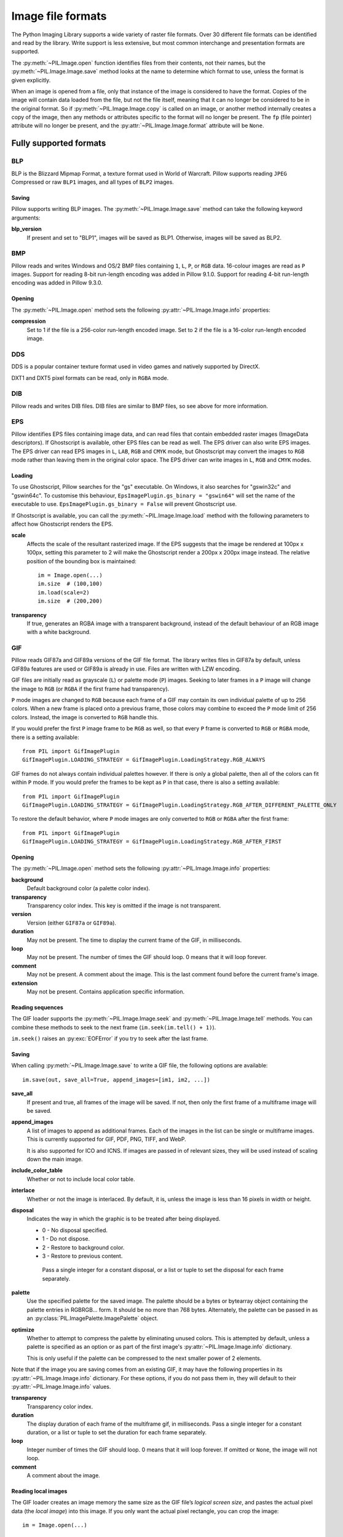 .. _image-file-formats:

Image file formats
==================

The Python Imaging Library supports a wide variety of raster file formats.
Over 30 different file formats can be identified and read by the library.
Write support is less extensive, but most common interchange and presentation
formats are supported.

The :py:meth:`~PIL.Image.open` function identifies files from their
contents, not their names, but the :py:meth:`~PIL.Image.Image.save` method
looks at the name to determine which format to use, unless the format is given
explicitly.

When an image is opened from a file, only that instance of the image is considered to
have the format. Copies of the image will contain data loaded from the file, but not
the file itself, meaning that it can no longer be considered to be in the original
format. So if :py:meth:`~PIL.Image.Image.copy` is called on an image, or another method
internally creates a copy of the image, then any methods or attributes specific to the
format will no longer be present. The ``fp`` (file pointer) attribute will no longer be
present, and the :py:attr:`~PIL.Image.Image.format` attribute will be ``None``.

Fully supported formats
-----------------------

BLP
^^^

BLP is the Blizzard Mipmap Format, a texture format used in World of
Warcraft. Pillow supports reading ``JPEG`` Compressed or raw ``BLP1``
images, and all types of ``BLP2`` images.

Saving
~~~~~~

Pillow supports writing BLP images. The :py:meth:`~PIL.Image.Image.save` method
can take the following keyword arguments:

**blp_version**
    If present and set to "BLP1", images will be saved as BLP1. Otherwise, images
    will be saved as BLP2.

BMP
^^^

Pillow reads and writes Windows and OS/2 BMP files containing ``1``, ``L``, ``P``,
or ``RGB`` data. 16-colour images are read as ``P`` images.
Support for reading 8-bit run-length encoding was added in Pillow 9.1.0.
Support for reading 4-bit run-length encoding was added in Pillow 9.3.0.

Opening
~~~~~~~

The :py:meth:`~PIL.Image.open` method sets the following
:py:attr:`~PIL.Image.Image.info` properties:

**compression**
    Set to 1 if the file is a 256-color run-length encoded image.
    Set to 2 if the file is a 16-color run-length encoded image.

DDS
^^^

DDS is a popular container texture format used in video games and natively supported
by DirectX.

DXT1 and DXT5 pixel formats can be read, only in ``RGBA`` mode.

.. versionadded:: 3.4.0
   DXT3 images can be read in ``RGB`` mode and DX10 images can be read in
   ``RGB`` and ``RGBA`` mode.

.. versionadded:: 6.0.0
   Uncompressed ``RGBA`` images can be read.


.. versionadded:: 8.3.0
   BC5S images can be opened in ``RGB`` mode, and uncompressed ``RGB`` images
   can be read. Uncompressed data can also be saved to image files.


.. versionadded:: 9.3.0
   ATI1 images can be opened in ``L`` mode and ATI2 images can be opened in
   ``RGB`` mode.

.. versionadded:: 9.4.0
   Uncompressed ``L`` ("luminance") and ``LA`` images can be opened and saved.


.. versionadded:: 10.1.0
   BC5U can be read in ``RGB`` mode, and 8-bit color indexed images can be read
   in ``P`` mode.


DIB
^^^

Pillow reads and writes DIB files. DIB files are similar to BMP files, so see
above for more information.

    .. versionadded:: 6.0.0

EPS
^^^

Pillow identifies EPS files containing image data, and can read files that
contain embedded raster images (ImageData descriptors). If Ghostscript is
available, other EPS files can be read as well. The EPS driver can also write
EPS images. The EPS driver can read EPS images in ``L``, ``LAB``, ``RGB`` and
``CMYK`` mode, but Ghostscript may convert the images to ``RGB`` mode rather
than leaving them in the original color space. The EPS driver can write images
in ``L``, ``RGB`` and ``CMYK`` modes.

Loading
~~~~~~~

To use Ghostscript, Pillow searches for the "gs" executable. On Windows, it
also searches for "gswin32c" and "gswin64c". To customise this behaviour,
``EpsImagePlugin.gs_binary = "gswin64"`` will set the name of the executable to
use. ``EpsImagePlugin.gs_binary = False`` will prevent Ghostscript use.

If Ghostscript is available, you can call the :py:meth:`~PIL.Image.Image.load`
method with the following parameters to affect how Ghostscript renders the EPS.

**scale**
    Affects the scale of the resultant rasterized image. If the EPS suggests
    that the image be rendered at 100px x 100px, setting this parameter to
    2 will make the Ghostscript render a 200px x 200px image instead. The
    relative position of the bounding box is maintained::

        im = Image.open(...)
        im.size  # (100,100)
        im.load(scale=2)
        im.size  # (200,200)

**transparency**
    If true, generates an RGBA image with a transparent background, instead of
    the default behaviour of an RGB image with a white background.


GIF
^^^

Pillow reads GIF87a and GIF89a versions of the GIF file format. The library
writes files in GIF87a by default, unless GIF89a features are used or GIF89a is
already in use. Files are written with LZW encoding.

GIF files are initially read as grayscale (``L``) or palette mode (``P``)
images. Seeking to later frames in a ``P`` image will change the image to
``RGB`` (or ``RGBA`` if the first frame had transparency).

``P`` mode images are changed to ``RGB`` because each frame of a GIF may contain
its own individual palette of up to 256 colors. When a new frame is placed onto a
previous frame, those colors may combine to exceed the ``P`` mode limit of 256
colors. Instead, the image is converted to ``RGB`` handle this.

If you would prefer the first ``P`` image frame to be ``RGB`` as well, so that
every ``P`` frame is converted to ``RGB`` or ``RGBA`` mode, there is a setting
available::

    from PIL import GifImagePlugin
    GifImagePlugin.LOADING_STRATEGY = GifImagePlugin.LoadingStrategy.RGB_ALWAYS

GIF frames do not always contain individual palettes however. If there is only
a global palette, then all of the colors can fit within ``P`` mode. If you would
prefer the frames to be kept as ``P`` in that case, there is also a setting
available::

    from PIL import GifImagePlugin
    GifImagePlugin.LOADING_STRATEGY = GifImagePlugin.LoadingStrategy.RGB_AFTER_DIFFERENT_PALETTE_ONLY

To restore the default behavior, where ``P`` mode images are only converted to
``RGB`` or ``RGBA`` after the first frame::

    from PIL import GifImagePlugin
    GifImagePlugin.LOADING_STRATEGY = GifImagePlugin.LoadingStrategy.RGB_AFTER_FIRST

.. _gif-opening:

Opening
~~~~~~~

The :py:meth:`~PIL.Image.open` method sets the following
:py:attr:`~PIL.Image.Image.info` properties:

**background**
    Default background color (a palette color index).

**transparency**
    Transparency color index. This key is omitted if the image is not
    transparent.

**version**
    Version (either ``GIF87a`` or ``GIF89a``).

**duration**
    May not be present. The time to display the current frame
    of the GIF, in milliseconds.

**loop**
    May not be present. The number of times the GIF should loop. 0 means that
    it will loop forever.

**comment**
    May not be present. A comment about the image. This is the last comment found
    before the current frame's image.

**extension**
    May not be present. Contains application specific information.

Reading sequences
~~~~~~~~~~~~~~~~~

The GIF loader supports the :py:meth:`~PIL.Image.Image.seek` and
:py:meth:`~PIL.Image.Image.tell` methods. You can combine these methods
to seek to the next frame (``im.seek(im.tell() + 1)``).

``im.seek()`` raises an :py:exc:`EOFError` if you try to seek after the last frame.

.. _gif-saving:

Saving
~~~~~~

When calling :py:meth:`~PIL.Image.Image.save` to write a GIF file, the
following options are available::

    im.save(out, save_all=True, append_images=[im1, im2, ...])

**save_all**
    If present and true, all frames of the image will be saved. If
    not, then only the first frame of a multiframe image will be saved.

**append_images**
    A list of images to append as additional frames. Each of the
    images in the list can be single or multiframe images.
    This is currently supported for GIF, PDF, PNG, TIFF, and WebP.

    It is also supported for ICO and ICNS. If images are passed in of relevant
    sizes, they will be used instead of scaling down the main image.

**include_color_table**
    Whether or not to include local color table.

**interlace**
    Whether or not the image is interlaced. By default, it is, unless the image
    is less than 16 pixels in width or height.

**disposal**
    Indicates the way in which the graphic is to be treated after being displayed.

    * 0 - No disposal specified.
    * 1 - Do not dispose.
    * 2 - Restore to background color.
    * 3 - Restore to previous content.

     Pass a single integer for a constant disposal, or a list or tuple
     to set the disposal for each frame separately.

**palette**
    Use the specified palette for the saved image. The palette should
    be a bytes or bytearray object containing the palette entries in
    RGBRGB... form. It should be no more than 768 bytes. Alternately,
    the palette can be passed in as an
    :py:class:`PIL.ImagePalette.ImagePalette` object.

**optimize**
    Whether to attempt to compress the palette by eliminating unused colors.
    This is attempted by default, unless a palette is specified as an option or
    as part of the first image's :py:attr:`~PIL.Image.Image.info` dictionary.

    This is only useful if the palette can be compressed to the next smaller
    power of 2 elements.

Note that if the image you are saving comes from an existing GIF, it may have
the following properties in its :py:attr:`~PIL.Image.Image.info` dictionary.
For these options, if you do not pass them in, they will default to
their :py:attr:`~PIL.Image.Image.info` values.

**transparency**
    Transparency color index.

**duration**
    The display duration of each frame of the multiframe gif, in
    milliseconds. Pass a single integer for a constant duration, or a
    list or tuple to set the duration for each frame separately.

**loop**
    Integer number of times the GIF should loop. 0 means that it will loop
    forever. If omitted or ``None``, the image will not loop.

**comment**
    A comment about the image.

Reading local images
~~~~~~~~~~~~~~~~~~~~

The GIF loader creates an image memory the same size as the GIF file’s *logical
screen size*, and pastes the actual pixel data (the *local image*) into this
image. If you only want the actual pixel rectangle, you can crop the image::

    im = Image.open(...)

    if im.tile[0][0] == "gif":
        # only read the first "local image" from this GIF file
        box = im.tile[0][1]
        im = im.crop(box)

ICNS
^^^^

Pillow reads and writes macOS ``.icns`` files.  By default, the
largest available icon is read, though you can override this by setting the
:py:attr:`~PIL.Image.Image.size` property before calling
:py:meth:`~PIL.Image.Image.load`.  The :py:meth:`~PIL.Image.open` method
sets the following :py:attr:`~PIL.Image.Image.info` property:

.. note::

    Prior to version 8.3.0, Pillow could only write ICNS files on macOS.

**sizes**
    A list of supported sizes found in this icon file; these are a
    3-tuple, ``(width, height, scale)``, where ``scale`` is 2 for a retina
    icon and 1 for a standard icon.  You *are* permitted to use this 3-tuple
    format for the :py:attr:`~PIL.Image.Image.size` property if you set it
    before calling :py:meth:`~PIL.Image.Image.load`; after loading, the size
    will be reset to a 2-tuple containing pixel dimensions (so, e.g. if you
    ask for ``(512, 512, 2)``, the final value of
    :py:attr:`~PIL.Image.Image.size` will be ``(1024, 1024)``).

.. _icns-saving:

Saving
~~~~~~

The :py:meth:`~PIL.Image.Image.save` method can take the following keyword arguments:

**append_images**
    A list of images to replace the scaled down versions of the image.
    The order of the images does not matter, as their use is determined by
    the size of each image.

    .. versionadded:: 5.1.0

ICO
^^^

ICO is used to store icons on Windows. The largest available icon is read.

.. _ico-saving:

Saving
~~~~~~

The :py:meth:`~PIL.Image.Image.save` method supports the following options:

**sizes**
    A list of sizes including in this ico file; these are a 2-tuple,
    ``(width, height)``; Default to ``[(16, 16), (24, 24), (32, 32), (48, 48),
    (64, 64), (128, 128), (256, 256)]``. Any sizes bigger than the original
    size or 256 will be ignored.

The :py:meth:`~PIL.Image.Image.save` method can take the following keyword arguments:

**append_images**
    A list of images to replace the scaled down versions of the image.
    The order of the images does not matter, as their use is determined by
    the size of each image.

    .. versionadded:: 8.1.0

**bitmap_format**
    By default, the image data will be saved in PNG format. With a bitmap format of
    "bmp", image data will be saved in BMP format instead.

    .. versionadded:: 8.3.0

IM
^^

IM is a format used by LabEye and other applications based on the IFUNC image
processing library. The library reads and writes most uncompressed interchange
versions of this format.

IM is the only format that can store all internal Pillow formats.

JPEG
^^^^

Pillow reads JPEG, JFIF, and Adobe JPEG files containing ``L``, ``RGB``, or
``CMYK`` data. It writes standard and progressive JFIF files.

Using the :py:meth:`~PIL.Image.Image.draft` method, you can speed things up by
converting ``RGB`` images to ``L``, and resize images to 1/2, 1/4 or 1/8 of
their original size while loading them.

By default Pillow doesn't allow loading of truncated JPEG files, set
:data:`.ImageFile.LOAD_TRUNCATED_IMAGES` to override this.

.. _jpeg-opening:

Opening
~~~~~~~

The :py:meth:`~PIL.Image.open` method may set the following
:py:attr:`~PIL.Image.Image.info` properties if available:

**jfif**
    JFIF application marker found. If the file is not a JFIF file, this key is
    not present.

**jfif_version**
    A tuple representing the jfif version, (major version, minor version).

**jfif_density**
    A tuple representing the pixel density of the image, in units specified
    by jfif_unit.

**jfif_unit**
    Units for the jfif_density:

    * 0 - No Units
    * 1 - Pixels per Inch
    * 2 - Pixels per Centimeter

**dpi**
    A tuple representing the reported pixel density in pixels per inch, if
    the file is a jfif file and the units are in inches.

**adobe**
    Adobe application marker found. If the file is not an Adobe JPEG file, this
    key is not present.

**adobe_transform**
    Vendor Specific Tag.

**progression**
    Indicates that this is a progressive JPEG file.

**icc_profile**
    The ICC color profile for the image.

**exif**
    Raw EXIF data from the image.

**comment**
    A comment about the image.

    .. versionadded:: 7.1.0

.. _jpeg-saving:

Saving
~~~~~~

The :py:meth:`~PIL.Image.Image.save` method supports the following options:

**quality**
    The image quality, on a scale from 0 (worst) to 95 (best), or the string
    ``keep``. The default is 75. Values above 95 should be avoided; 100 disables
    portions of the JPEG compression algorithm, and results in large files with
    hardly any gain in image quality. The value ``keep`` is only valid for JPEG
    files and will retain the original image quality level, subsampling, and
    qtables.

**optimize**
    If present and true, indicates that the encoder should make an extra pass
    over the image in order to select optimal encoder settings.

**progressive**
    If present and true, indicates that this image should be stored as a
    progressive JPEG file.

**dpi**
    A tuple of integers representing the pixel density, ``(x,y)``.

**icc_profile**
    If present and true, the image is stored with the provided ICC profile.
    If this parameter is not provided, the image will be saved with no profile
    attached. To preserve the existing profile::

        im.save(filename, 'jpeg', icc_profile=im.info.get('icc_profile'))

**exif**
    If present, the image will be stored with the provided raw EXIF data.

**keep_rgb**
    By default, libjpeg converts images with an RGB color space to YCbCr.
    If this option is present and true, those images will be stored as RGB
    instead.

    .. versionadded:: 10.2.0

**subsampling**
    If present, sets the subsampling for the encoder.

    * ``keep``: Only valid for JPEG files, will retain the original image setting.
    * ``4:4:4``, ``4:2:2``, ``4:2:0``: Specific sampling values
    * ``0``: equivalent to ``4:4:4``
    * ``1``: equivalent to ``4:2:2``
    * ``2``: equivalent to ``4:2:0``

    If absent, the setting will be determined by libjpeg or libjpeg-turbo.

**restart_marker_blocks**
    If present, emit a restart marker whenever the specified number of MCU
    blocks has been produced.

    .. versionadded:: 10.2.0

**restart_marker_rows**
    If present, emit a restart marker whenever the specified number of MCU
    rows has been produced.

    .. versionadded:: 10.2.0

**qtables**
    If present, sets the qtables for the encoder. This is listed as an
    advanced option for wizards in the JPEG documentation. Use with
    caution. ``qtables`` can be one of several types of values:

    *  a string, naming a preset, e.g. ``keep``, ``web_low``, or ``web_high``
    *  a list, tuple, or dictionary (with integer keys =
       range(len(keys))) of lists of 64 integers. There must be
       between 2 and 4 tables.

    .. versionadded:: 2.5.0

**comment**
    A comment about the image.

    .. versionadded:: 9.4.0


.. note::

    To enable JPEG support, you need to build and install the IJG JPEG library
    before building the Python Imaging Library. See the distribution README for
    details.

JPEG 2000
^^^^^^^^^

.. versionadded:: 2.4.0

Pillow reads and writes JPEG 2000 files containing ``L``, ``LA``, ``RGB`` or
``RGBA`` data.  It can also read files containing ``YCbCr`` data, which it
converts on read into ``RGB`` or ``RGBA`` depending on whether or not there is
an alpha channel.  Pillow supports JPEG 2000 raw codestreams (``.j2k`` files),
as well as boxed JPEG 2000 files (``.j2p`` or ``.jpx`` files).  Pillow does
*not* support files whose components have different sampling frequencies.

When loading, if you set the ``mode`` on the image prior to the
:py:meth:`~PIL.Image.Image.load` method being invoked, you can ask Pillow to
convert the image to either ``RGB`` or ``RGBA`` rather than choosing for
itself.  It is also possible to set ``reduce`` to the number of resolutions to
discard (each one reduces the size of the resulting image by a factor of 2),
and ``layers`` to specify the number of quality layers to load.

.. _jpeg-2000-saving:

Saving
~~~~~~

The :py:meth:`~PIL.Image.Image.save` method supports the following options:

**offset**
    The image offset, as a tuple of integers, e.g. (16, 16)

**tile_offset**
    The tile offset, again as a 2-tuple of integers.

**tile_size**
    The tile size as a 2-tuple.  If not specified, or if set to None, the
    image will be saved without tiling.

**quality_mode**
    Either ``"rates"`` or ``"dB"`` depending on the units you want to use to
    specify image quality.

**quality_layers**
    A sequence of numbers, each of which represents either an approximate size
    reduction (if quality mode is ``"rates"``) or a signal to noise ratio value
    in decibels.  If not specified, defaults to a single layer of full quality.

**num_resolutions**
    The number of different image resolutions to be stored (which corresponds
    to the number of Discrete Wavelet Transform decompositions plus one).

**codeblock_size**
    The code-block size as a 2-tuple.  Minimum size is 4 x 4, maximum is 1024 x
    1024, with the additional restriction that no code-block may have more
    than 4096 coefficients (i.e. the product of the two numbers must be no
    greater than 4096).

**precinct_size**
    The precinct size as a 2-tuple.  Must be a power of two along both axes,
    and must be greater than the code-block size.

**irreversible**
    If ``True``, use the lossy discrete waveform transformation DWT 9-7.
    Defaults to ``False``, which uses the lossless DWT 5-3.

**mct**
    If ``1`` then enable multiple component transformation when encoding,
    otherwise use ``0`` for no component transformation (default). If MCT is
    enabled and ``irreversible`` is ``True`` then the Irreversible Color
    Transformation will be applied, otherwise encoding will use the
    Reversible Color Transformation. MCT works best with a ``mode`` of
    ``RGB`` and is only applicable when the image data has 3 components.

    .. versionadded:: 9.1.0

**progression**
    Controls the progression order; must be one of ``"LRCP"``, ``"RLCP"``,
    ``"RPCL"``, ``"PCRL"``, ``"CPRL"``.  The letters stand for Component,
    Position, Resolution and Layer respectively and control the order of
    encoding, the idea being that e.g. an image encoded using LRCP mode can
    have its quality layers decoded as they arrive at the decoder, while one
    encoded using RLCP mode will have increasing resolutions decoded as they
    arrive, and so on.

**signed**
    If true, then tell the encoder to save the image as signed.

    .. versionadded:: 9.4.0

**cinema_mode**
    Set the encoder to produce output compliant with the digital cinema
    specifications.  The options here are ``"no"`` (the default),
    ``"cinema2k-24"`` for 24fps 2K, ``"cinema2k-48"`` for 48fps 2K, and
    ``"cinema4k-24"`` for 24fps 4K.  Note that for compliant 2K files,
    *at least one* of your image dimensions must match 2048 x 1080, while
    for compliant 4K files, *at least one* of the dimensions must match
    4096 x 2160.

**no_jp2**
    If ``True`` then don't wrap the raw codestream in the JP2 file format when
    saving, otherwise the extension of the filename will be used to determine
    the format (default).

    .. versionadded:: 9.1.0

**comment**
    Adds a custom comment to the file, replacing the default
    "Created by OpenJPEG version" comment.

    .. versionadded:: 9.5.0

**plt**
    If ``True`` and OpenJPEG 2.4.0 or later is available, then include a PLT
    (packet length, tile-part header) marker in the produced file.
    Defaults to ``False``.

    .. versionadded:: 9.5.0

.. note::

   To enable JPEG 2000 support, you need to build and install the OpenJPEG
   library, version 2.0.0 or higher, before building the Python Imaging
   Library.

   Windows users can install the OpenJPEG binaries available on the
   OpenJPEG website, but must add them to their PATH in order to use Pillow (if
   you fail to do this, you will get errors about not being able to load the
   ``_imaging`` DLL).

MSP
^^^

Pillow identifies and reads MSP files from Windows 1 and 2. The library writes
uncompressed (Windows 1) versions of this format.

PCX
^^^

Pillow reads and writes PCX files containing ``1``, ``L``, ``P``, or ``RGB`` data.

PNG
^^^

Pillow identifies, reads, and writes PNG files containing ``1``, ``L``, ``LA``,
``I``, ``P``, ``RGB`` or ``RGBA`` data. Interlaced files are supported as of
v1.1.7.

As of Pillow 6.0, EXIF data can be read from PNG images. However, unlike other
image formats, EXIF data is not guaranteed to be present in
:py:attr:`~PIL.Image.Image.info` until :py:meth:`~PIL.Image.Image.load` has been
called.

By default Pillow doesn't allow loading of truncated PNG files, set
:data:`.ImageFile.LOAD_TRUNCATED_IMAGES` to override this.

.. _png-opening:

Opening
~~~~~~~

The :py:func:`~PIL.Image.open` function sets the following
:py:attr:`~PIL.Image.Image.info` properties, when appropriate:

**chromaticity**
    The chromaticity points, as an 8 tuple of floats. (``White Point
    X``, ``White Point Y``, ``Red X``, ``Red Y``, ``Green X``, ``Green
    Y``, ``Blue X``, ``Blue Y``)

**gamma**
    Gamma, given as a floating point number.

**srgb**
    The sRGB rendering intent as an integer.

      * 0 Perceptual
      * 1 Relative Colorimetric
      * 2 Saturation
      * 3 Absolute Colorimetric

**transparency**
    For ``P`` images: Either the palette index for full transparent pixels,
    or a byte string with alpha values for each palette entry.

    For ``1``, ``L``, ``I`` and ``RGB`` images, the color that represents
    full transparent pixels in this image.

    This key is omitted if the image is not a transparent palette image.

.. _png-text:

``open`` also sets ``Image.text`` to a dictionary of the values of the
``tEXt``, ``zTXt``, and ``iTXt`` chunks of the PNG image. Individual
compressed chunks are limited to a decompressed size of
:data:`.PngImagePlugin.MAX_TEXT_CHUNK`, by default 1MB, to prevent
decompression bombs. Additionally, the total size of all of the text
chunks is limited to :data:`.PngImagePlugin.MAX_TEXT_MEMORY`, defaulting to
64MB.

.. _png-saving:

Saving
~~~~~~

The :py:meth:`~PIL.Image.Image.save` method supports the following options:

**optimize**
    If present and true, instructs the PNG writer to make the output file as
    small as possible. This includes extra processing in order to find optimal
    encoder settings.

**transparency**
    For ``P``, ``1``, ``L``, ``I``, and ``RGB`` images, this option controls
    what color from the image to mark as transparent.

    For ``P`` images, this can be a either the palette index,
    or a byte string with alpha values for each palette entry.

**dpi**
    A tuple of two numbers corresponding to the desired dpi in each direction.

**pnginfo**
    A :py:class:`PIL.PngImagePlugin.PngInfo` instance containing chunks.

**compress_level**
    ZLIB compression level, a number between 0 and 9: 1 gives best speed,
    9 gives best compression, 0 gives no compression at all. Default is 6.
    When ``optimize`` option is True ``compress_level`` has no effect
    (it is set to 9 regardless of a value passed).

**icc_profile**
    The ICC Profile to include in the saved file.

**exif**
    The exif data to include in the saved file.

    .. versionadded:: 6.0.0

**bits (experimental)**
    For ``P`` images, this option controls how many bits to store. If omitted,
    the PNG writer uses 8 bits (256 colors).

**dictionary (experimental)**
    Set the ZLIB encoder dictionary.

.. note::

    To enable PNG support, you need to build and install the ZLIB compression
    library before building the Python Imaging Library. See the
    :doc:`installation documentation <../installation>` for details.

.. _apng-sequences:

APNG sequences
~~~~~~~~~~~~~~

The PNG loader includes limited support for reading and writing Animated Portable
Network Graphics (APNG) files.
When an APNG file is loaded, :py:meth:`~PIL.ImageFile.ImageFile.get_format_mimetype`
will return ``"image/apng"``. The value of the :py:attr:`~PIL.Image.Image.is_animated`
property will be ``True`` when the :py:attr:`~PIL.Image.Image.n_frames` property is
greater than 1. For APNG files, the ``n_frames`` property depends on both the animation
frame count as well as the presence or absence of a default image. See the
``default_image`` property documentation below for more details.
The :py:meth:`~PIL.Image.Image.seek` and :py:meth:`~PIL.Image.Image.tell` methods
are supported.

``im.seek()`` raises an :py:exc:`EOFError` if you try to seek after the last frame.

These :py:attr:`~PIL.Image.Image.info` properties will be set for APNG frames,
where applicable:

**default_image**
    Specifies whether or not this APNG file contains a separate default image,
    which is not a part of the actual APNG animation.

    When an APNG file contains a default image, the initially loaded image (i.e.
    the result of ``seek(0)``) will be the default image.
    To account for the presence of the default image, the
    :py:attr:`~PIL.Image.Image.n_frames` property will be set to ``frame_count + 1``,
    where ``frame_count`` is the actual APNG animation frame count.
    To load the first APNG animation frame, ``seek(1)`` must be called.

    * ``True`` - The APNG contains default image, which is not an animation frame.
    * ``False`` - The APNG does not contain a default image. The ``n_frames`` property
      will be set to the actual APNG animation frame count.
      The initially loaded image (i.e. ``seek(0)``) will be the first APNG animation
      frame.

**loop**
    The number of times to loop this APNG, 0 indicates infinite looping.

**duration**
    The time to display this APNG frame (in milliseconds).

.. note::

    The APNG loader returns images the same size as the APNG file's logical screen size.
    The returned image contains the pixel data for a given frame, after applying
    any APNG frame disposal and frame blend operations (i.e. it contains what a web
    browser would render for this frame - the composite of all previous frames and this
    frame).

    Any APNG file containing sequence errors is treated as an invalid image. The APNG
    loader will not attempt to repair and reorder files containing sequence errors.

.. _apng-saving:

Saving
~~~~~~

When calling :py:meth:`~PIL.Image.Image.save`, by default only a single frame PNG file
will be saved. To save an APNG file (including a single frame APNG), the ``save_all``
parameter must be set to ``True``. The following parameters can also be set:

**default_image**
    Boolean value, specifying whether or not the base image is a default image.
    If ``True``, the base image will be used as the default image, and the first image
    from the ``append_images`` sequence will be the first APNG animation frame.
    If ``False``, the base image will be used as the first APNG animation frame.
    Defaults to ``False``.

**append_images**
    A list or tuple of images to append as additional frames. Each of the
    images in the list can be single or multiframe images. The size of each frame
    should match the size of the base image. Also note that if a frame's mode does
    not match that of the base image, the frame will be converted to the base image
    mode.

**loop**
    Integer number of times to loop this APNG, 0 indicates infinite looping.
    Defaults to 0.

**duration**
    Integer (or list or tuple of integers) length of time to display this APNG frame
    (in milliseconds).
    Defaults to 0.

**disposal**
    An integer (or list or tuple of integers) specifying the APNG disposal
    operation to be used for this frame before rendering the next frame.
    Defaults to 0.

    * 0 (:py:data:`~PIL.PngImagePlugin.Disposal.OP_NONE`, default) -
      No disposal is done on this frame before rendering the next frame.
    * 1 (:py:data:`PIL.PngImagePlugin.Disposal.OP_BACKGROUND`) -
      This frame's modified region is cleared to fully transparent black before
      rendering the next frame.
    * 2 (:py:data:`~PIL.PngImagePlugin.Disposal.OP_PREVIOUS`) -
      This frame's modified region is reverted to the previous frame's contents before
      rendering the next frame.

**blend**
    An integer (or list or tuple of integers) specifying the APNG blend
    operation to be used for this frame before rendering the next frame.
    Defaults to 0.

    * 0 (:py:data:`~PIL.PngImagePlugin.Blend.OP_SOURCE`) -
      All color components of this frame, including alpha, overwrite the previous output
      image contents.
    * 1 (:py:data:`~PIL.PngImagePlugin.Blend.OP_OVER`) -
      This frame should be alpha composited with the previous output image contents.

.. note::

    The ``duration``, ``disposal`` and ``blend`` parameters can be set to lists or tuples to
    specify values for each individual frame in the animation. The length of the list or tuple
    must be identical to the total number of actual frames in the APNG animation.
    If the APNG contains a default image (i.e. ``default_image`` is set to ``True``),
    these list or tuple parameters should not include an entry for the default image.


PPM
^^^

Pillow reads and writes PBM, PGM, PPM and PNM files containing ``1``, ``L``, ``I`` or
``RGB`` data.

"Raw" (P4 to P6) formats can be read, and are used when writing.

Since Pillow 9.2.0, "plain" (P1 to P3) formats can be read as well.

SGI
^^^

Pillow reads and writes uncompressed ``L``, ``RGB``, and ``RGBA`` files.


SPIDER
^^^^^^

Pillow reads and writes SPIDER image files of 32-bit floating point data
("F;32F").

Pillow also reads SPIDER stack files containing sequences of SPIDER images. The
:py:meth:`~PIL.Image.Image.seek` and :py:meth:`~PIL.Image.Image.tell` methods are supported, and
random access is allowed.

.. _spider-opening:

Opening
~~~~~~~

The :py:meth:`~PIL.Image.open` method sets the following attributes:

**format**
    Set to ``SPIDER``

**istack**
    Set to 1 if the file is an image stack, else 0.

**n_frames**
    Set to the number of images in the stack.

A convenience method, :py:meth:`~PIL.SpiderImagePlugin.SpiderImageFile.convert2byte`,
is provided for converting floating point data to byte data (mode ``L``)::

    im = Image.open("image001.spi").convert2byte()

.. _spider-saving:

Saving
~~~~~~

The extension of SPIDER files may be any 3 alphanumeric characters. Therefore
the output format must be specified explicitly::

    im.save('newimage.spi', format='SPIDER')

For more information about the SPIDER image processing package, see
https://github.com/spider-em/SPIDER

TGA
^^^

Pillow reads and writes TGA images containing ``L``, ``LA``, ``P``,
``RGB``, and ``RGBA`` data. Pillow can read and write both uncompressed and
run-length encoded TGAs.

.. _tga-saving:

Saving
~~~~~~

The :py:meth:`~PIL.Image.Image.save` method can take the following keyword arguments:

**compression**
    If set to "tga_rle", the file will be run-length encoded.

    .. versionadded:: 5.3.0

**id_section**
    The identification field.

    .. versionadded:: 5.3.0

**orientation**
    If present and a positive number, the first pixel is for the top left corner,
    rather than the bottom left corner.

    .. versionadded:: 5.3.0

TIFF
^^^^

Pillow reads and writes TIFF files. It can read both striped and tiled
images, pixel and plane interleaved multi-band images. If you have
libtiff and its headers installed, Pillow can read and write many kinds
of compressed TIFF files. If not, Pillow will only read and write
uncompressed files.

.. note::

    Beginning in version 5.0.0, Pillow requires libtiff to read or
    write compressed files. Prior to that release, Pillow had buggy
    support for reading Packbits, LZW and JPEG compressed TIFFs
    without using libtiff.

.. _tiff-opening:

Opening
~~~~~~~

The :py:meth:`~PIL.Image.open` method sets the following
:py:attr:`~PIL.Image.Image.info` properties:

**compression**
    Compression mode.

    .. versionadded:: 2.0.0

**dpi**
    Image resolution as an ``(xdpi, ydpi)`` tuple, where applicable. You can use
    the :py:attr:`~PIL.TiffImagePlugin.TiffImageFile.tag` attribute to get more
    detailed information about the image resolution.

    .. versionadded:: 1.1.5

**resolution**
    Image resolution as an ``(xres, yres)`` tuple, where applicable. This is a
    measurement in whichever unit is specified by the file.

    .. versionadded:: 1.1.5


The :py:attr:`~PIL.TiffImagePlugin.TiffImageFile.tag_v2` attribute contains a
dictionary of TIFF metadata. The keys are numerical indexes from
:py:data:`.TiffTags.TAGS_V2`.  Values are strings or numbers for single
items, multiple values are returned in a tuple of values. Rational
numbers are returned as a :py:class:`~PIL.TiffImagePlugin.IFDRational`
object.

    .. versionadded:: 3.0.0

For compatibility with legacy code, the
:py:attr:`~PIL.TiffImagePlugin.TiffImageFile.tag` attribute contains a dictionary
of decoded TIFF fields as returned prior to version 3.0.0.  Values are
returned as either strings or tuples of numeric values. Rational
numbers are returned as a tuple of ``(numerator, denominator)``.

    .. deprecated:: 3.0.0

Reading Multi-frame TIFF Images
~~~~~~~~~~~~~~~~~~~~~~~~~~~~~~~

The TIFF loader supports the :py:meth:`~PIL.Image.Image.seek` and
:py:meth:`~PIL.Image.Image.tell` methods, taking and returning frame numbers
within the image file. You can combine these methods to seek to the next frame
(``im.seek(im.tell() + 1)``). Frames are numbered from 0 to ``im.n_frames - 1``,
and can be accessed in any order.

``im.seek()`` raises an :py:exc:`EOFError` if you try to seek after the
last frame.

.. _tiff-saving:

Saving
~~~~~~

The :py:meth:`~PIL.Image.Image.save` method can take the following keyword arguments:

**save_all**
    If true, Pillow will save all frames of the image to a multiframe tiff document.

    .. versionadded:: 3.4.0

**append_images**
    A list of images to append as additional frames. Each of the
    images in the list can be single or multiframe images. Note however, that for
    correct results, all the appended images should have the same
    ``encoderinfo`` and ``encoderconfig`` properties.

    .. versionadded:: 4.2.0

**tiffinfo**
    A :py:class:`~PIL.TiffImagePlugin.ImageFileDirectory_v2` object or dict
    object containing tiff tags and values. The TIFF field type is
    autodetected for Numeric and string values, any other types
    require using an :py:class:`~PIL.TiffImagePlugin.ImageFileDirectory_v2`
    object and setting the type in
    :py:attr:`~PIL.TiffImagePlugin.ImageFileDirectory_v2.tagtype` with
    the appropriate numerical value from
    :py:data:`.TiffTags.TYPES`.

    .. versionadded:: 2.3.0

    Metadata values that are of the rational type should be passed in
    using a :py:class:`~PIL.TiffImagePlugin.IFDRational` object.

    .. versionadded:: 3.1.0

    For compatibility with legacy code, a
    :py:class:`~PIL.TiffImagePlugin.ImageFileDirectory_v1` object may
    be passed in this field. However, this is deprecated.

    .. versionadded:: 5.4.0

    Previous versions only supported some tags when writing using
    libtiff. The supported list is found in
    :py:data:`.TiffTags.LIBTIFF_CORE`.

    .. versionadded:: 6.1.0

    Added support for signed types (e.g. ``TIFF_SIGNED_LONG``) and multiple values.
    Multiple values for a single tag must be to
    :py:class:`~PIL.TiffImagePlugin.ImageFileDirectory_v2` as a tuple and
    require a matching type in
    :py:attr:`~PIL.TiffImagePlugin.ImageFileDirectory_v2.tagtype` tagtype.

**exif**
    Alternate keyword to "tiffinfo", for consistency with other formats.

    .. versionadded:: 8.4.0

**compression**
    A string containing the desired compression method for the
    file. (valid only with libtiff installed) Valid compression
    methods are: :data:`None`, ``"group3"``, ``"group4"``, ``"jpeg"``, ``"lzma"``,
    ``"packbits"``, ``"tiff_adobe_deflate"``, ``"tiff_ccitt"``, ``"tiff_lzw"``,
    ``"tiff_raw_16"``, ``"tiff_sgilog"``, ``"tiff_sgilog24"``, ``"tiff_thunderscan"``,
    ``"webp"``, ``"zstd"``

**quality**
    The image quality for JPEG compression, on a scale from 0 (worst) to 100
    (best). The default is 75.

    .. versionadded:: 6.1.0

These arguments to set the tiff header fields are an alternative to
using the general tags available through tiffinfo.

**description**

**software**

**date_time**

**artist**

**copyright**
    Strings

**icc_profile**
    The ICC Profile to include in the saved file.

**resolution_unit**
    An integer. 1 for no unit, 2 for inches and 3 for centimeters.

**resolution**
    Either an integer or a float, used for both the x and y resolution.

**x_resolution**
    Either an integer or a float.

**y_resolution**
    Either an integer or a float.

**dpi**
    A tuple of ``(x_resolution, y_resolution)``, with inches as the resolution
    unit. For consistency with other image formats, the x and y resolutions
    of the dpi will be rounded to the nearest integer.


WebP
^^^^

Pillow reads and writes WebP files. The specifics of Pillow's capabilities with
this format are currently undocumented.

.. _webp-saving:

Saving
~~~~~~

The :py:meth:`~PIL.Image.Image.save` method supports the following options:

**lossless**
    If present and true, instructs the WebP writer to use lossless compression.

**quality**
    Integer, 0-100, Defaults to 80. For lossy, 0 gives the smallest
    size and 100 the largest. For lossless, this parameter is the amount
    of effort put into the compression: 0 is the fastest, but gives larger
    files compared to the slowest, but best, 100.

**method**
    Quality/speed trade-off (0=fast, 6=slower-better). Defaults to 4.

**exact**
    If true, preserve the transparent RGB values. Otherwise, discard
    invisible RGB values for better compression. Defaults to false.
    Requires libwebp 0.5.0 or later.

**icc_profile**
    The ICC Profile to include in the saved file. Only supported if
    the system WebP library was built with webpmux support.

**exif**
    The exif data to include in the saved file. Only supported if
    the system WebP library was built with webpmux support.

**xmp**
    The XMP data to include in the saved file. Only supported if
    the system WebP library was built with webpmux support.

Saving sequences
~~~~~~~~~~~~~~~~

.. note::

    Support for animated WebP files will only be enabled if the system WebP
    library is v0.5.0 or later. You can check webp animation support at
    runtime by calling ``features.check("webp_anim")``.

When calling :py:meth:`~PIL.Image.Image.save` to write a WebP file, by default
only the first frame of a multiframe image will be saved. If the ``save_all``
argument is present and true, then all frames will be saved, and the following
options will also be available.

**append_images**
    A list of images to append as additional frames. Each of the
    images in the list can be single or multiframe images.

**duration**
    The display duration of each frame, in milliseconds. Pass a single
    integer for a constant duration, or a list or tuple to set the
    duration for each frame separately.

**loop**
    Number of times to repeat the animation. Defaults to [0 = infinite].

**background**
    Background color of the canvas, as an RGBA tuple with values in
    the range of (0-255).

**minimize_size**
    If true, minimize the output size (slow). Implicitly disables
    key-frame insertion.

**kmin, kmax**
    Minimum and maximum distance between consecutive key frames in
    the output. The library may insert some key frames as needed
    to satisfy this criteria. Note that these conditions should
    hold: kmax > kmin and kmin >= kmax / 2 + 1. Also, if kmax <= 0,
    then key-frame insertion is disabled; and if kmax == 1, then all
    frames will be key-frames (kmin value does not matter for these
    special cases).

**allow_mixed**
    If true, use mixed compression mode; the encoder heuristically
    chooses between lossy and lossless for each frame.

XBM
^^^

Pillow reads and writes X bitmap files (mode ``1``).

Read-only formats
-----------------

CUR
^^^

CUR is used to store cursors on Windows. The CUR decoder reads the largest
available cursor. Animated cursors are not supported.

DCX
^^^

DCX is a container file format for PCX files, defined by Intel. The DCX format
is commonly used in fax applications. The DCX decoder can read files containing
``1``, ``L``, ``P``, or ``RGB`` data.

When the file is opened, only the first image is read. You can use
:py:meth:`~PIL.Image.Image.seek` or :py:mod:`~PIL.ImageSequence` to read other images.

FITS
^^^^

.. versionadded:: 9.1.0

Pillow identifies and reads FITS files, commonly used for astronomy.

FLI, FLC
^^^^^^^^

Pillow reads Autodesk FLI and FLC animations.

The :py:meth:`~PIL.Image.open` method sets the following
:py:attr:`~PIL.Image.Image.info` properties:

**duration**
    The delay (in milliseconds) between each frame.

FPX
^^^

Pillow reads Kodak FlashPix files. In the current version, only the highest
resolution image is read from the file, and the viewing transform is not taken
into account.

To enable FPX support, you must install :pypi:`olefile`.

.. note::

    To enable full FlashPix support, you need to build and install the IJG JPEG
    library before building the Python Imaging Library. See the distribution
    README for details.

FTEX
^^^^

.. versionadded:: 3.2.0

The FTEX decoder reads textures used for 3D objects in
Independence War 2: Edge Of Chaos. The plugin reads a single texture
per file, in the compressed and uncompressed formats.

GBR
^^^

The GBR decoder reads GIMP brush files, version 1 and 2.

.. _gbr-opening:

Opening
~~~~~~~

The :py:meth:`~PIL.Image.open` method sets the following
:py:attr:`~PIL.Image.Image.info` properties:

**comment**
    The brush name.

**spacing**
    The spacing between the brushes, in pixels. Version 2 only.

GD
^^

Pillow reads uncompressed GD2 files. Note that you must use
:py:func:`PIL.GdImageFile.open` to read such a file.

.. _gd-opening:

Opening
~~~~~~~

The :py:meth:`~PIL.Image.open` method sets the following
:py:attr:`~PIL.Image.Image.info` properties:

**transparency**
    Transparency color index. This key is omitted if the image is not
    transparent.

IMT
^^^

Pillow reads Image Tools images containing ``L`` data.

IPTC/NAA
^^^^^^^^

Pillow provides limited read support for IPTC/NAA newsphoto files.

MCIDAS
^^^^^^

Pillow identifies and reads 8-bit McIdas area files.

MIC
^^^

Pillow identifies and reads Microsoft Image Composer (MIC) files. When opened,
the first sprite in the file is loaded. You can use :py:meth:`~PIL.Image.Image.seek` and
:py:meth:`~PIL.Image.Image.tell` to read other sprites from the file.

Note that there may be an embedded gamma of 2.2 in MIC files.

To enable MIC support, you must install :pypi:`olefile`.

MPO
^^^

Pillow identifies and reads Multi Picture Object (MPO) files, loading the primary
image when first opened. The :py:meth:`~PIL.Image.Image.seek` and :py:meth:`~PIL.Image.Image.tell`
methods may be used to read other pictures from the file. The pictures are
zero-indexed and random access is supported.

.. _mpo-saving:

Saving
~~~~~~

When calling :py:meth:`~PIL.Image.Image.save` to write an MPO file, by default
only the first frame of a multiframe image will be saved. If the ``save_all``
argument is present and true, then all frames will be saved, and the following
option will also be available.

**append_images**
    A list of images to append as additional pictures. Each of the
    images in the list can be single or multiframe images.

    .. versionadded:: 9.3.0

PCD
^^^

Pillow reads PhotoCD files containing ``RGB`` data. This only reads the 768x512
resolution image from the file. Higher resolutions are encoded in a proprietary
encoding.

PIXAR
^^^^^

Pillow provides limited support for PIXAR raster files. The library can
identify and read “dumped” RGB files.

The format code is ``PIXAR``.

PSD
^^^

Pillow identifies and reads PSD files written by Adobe Photoshop 2.5 and 3.0.

QOI
^^^

.. versionadded:: 9.5.0

Pillow identifies and reads images in Quite OK Image format.

SUN
^^^

Pillow identifies and reads Sun raster files.

WAL
^^^

.. versionadded:: 1.1.4

Pillow reads Quake2 WAL texture files.

Note that this file format cannot be automatically identified, so you must use
the open function in the :py:mod:`~PIL.WalImageFile` module to read files in
this format.

By default, a Quake2 standard palette is attached to the texture. To override
the palette, use the :py:func:`PIL.Image.Image.putpalette()` method.

WMF, EMF
^^^^^^^^

Pillow can identify WMF and EMF files.

On Windows, it can read WMF and EMF files. By default, it will load the image
at 72 dpi. To load it at another resolution::

    from PIL import Image

    with Image.open("drawing.wmf") as im:
        im.load(dpi=144)

To add other read or write support, use
:py:func:`PIL.WmfImagePlugin.register_handler` to register a WMF and EMF
handler. ::

    from PIL import Image
    from PIL import WmfImagePlugin


    class WmfHandler:
        def open(self, im):
            ...

        def load(self, im):
            ...
            return image

        def save(self, im, fp, filename):
            ...


    wmf_handler = WmfHandler()

    WmfImagePlugin.register_handler(wmf_handler)

    im = Image.open("sample.wmf")

XPM
^^^

Pillow reads X pixmap files (mode ``P``) with 256 colors or less.

.. _xpm-opening:

Opening
~~~~~~~

The :py:meth:`~PIL.Image.open` method sets the following
:py:attr:`~PIL.Image.Image.info` properties:

**transparency**
    Transparency color index. This key is omitted if the image is not
    transparent.

Write-only formats
------------------

PALM
^^^^

Pillow provides write-only support for PALM pixmap files.

The format code is ``Palm``, the extension is ``.palm``.

PDF
^^^

Pillow can write PDF (Acrobat) images. Such images are written as binary PDF 1.4
files. Different encoding methods are used, depending on the image mode.

* 1 mode images are saved using TIFF encoding, or JPEG encoding if libtiff support is
  unavailable
* L, RGB and CMYK mode images use JPEG encoding
* P mode images use HEX encoding
* LA and RGBA mode images use JPEG2000 encoding

.. _pdf-saving:

Saving
~~~~~~

The :py:meth:`~PIL.Image.Image.save` method can take the following keyword arguments:

**save_all**
    If a multiframe image is used, by default, only the first image will be saved.
    To save all frames, each frame to a separate page of the PDF, the ``save_all``
    parameter must be present and set to ``True``.

    .. versionadded:: 3.0.0

**append_images**
    A list of :py:class:`PIL.Image.Image` objects to append as additional pages. Each
    of the images in the list can be single or multiframe images. The ``save_all``
    parameter must be present and set to ``True`` in conjunction with
    ``append_images``.

    .. versionadded:: 4.2.0

**append**
    Set to True to append pages to an existing PDF file. If the file doesn't
    exist, an :py:exc:`OSError` will be raised.

    .. versionadded:: 5.1.0

**resolution**
    Image resolution in DPI. This, together with the number of pixels in the
    image, will determine the physical dimensions of the page that will be
    saved in the PDF.

**dpi**
    A tuple of ``(x_resolution, y_resolution)``, with inches as the resolution
    unit. If both the ``resolution`` parameter and the ``dpi`` parameter are
    present, ``resolution`` will be ignored.

**title**
    The document’s title. If not appending to an existing PDF file, this will
    default to the filename.

    .. versionadded:: 5.1.0

**author**
    The name of the person who created the document.

    .. versionadded:: 5.1.0

**subject**
    The subject of the document.

    .. versionadded:: 5.1.0

**keywords**
    Keywords associated with the document.

    .. versionadded:: 5.1.0

**creator**
    If the document was converted to PDF from another format, the name of the
    conforming product that created the original document from which it was
    converted.

    .. versionadded:: 5.1.0

**producer**
    If the document was converted to PDF from another format, the name of the
    conforming product that converted it to PDF.

    .. versionadded:: 5.1.0

**creationDate**
    The creation date of the document. If not appending to an existing PDF
    file, this will default to the current time.

    .. versionadded:: 5.3.0

**modDate**
    The modification date of the document. If not appending to an existing PDF
    file, this will default to the current time.

    .. versionadded:: 5.3.0

XV Thumbnails
^^^^^^^^^^^^^

Pillow can read XV thumbnail files.

Identify-only formats
---------------------

BUFR
^^^^

.. versionadded:: 1.1.3

Pillow provides a stub driver for BUFR files.

To add read or write support to your application, use
:py:func:`PIL.BufrStubImagePlugin.register_handler`.

GRIB
^^^^

.. versionadded:: 1.1.5

Pillow provides a stub driver for GRIB files.

The driver requires the file to start with a GRIB header. If you have files
with embedded GRIB data, or files with multiple GRIB fields, your application
has to seek to the header before passing the file handle to Pillow.

To add read or write support to your application, use
:py:func:`PIL.GribStubImagePlugin.register_handler`.

HDF5
^^^^

.. versionadded:: 1.1.5

Pillow provides a stub driver for HDF5 files.

To add read or write support to your application, use
:py:func:`PIL.Hdf5StubImagePlugin.register_handler`.

MPEG
^^^^

Pillow identifies MPEG files.
